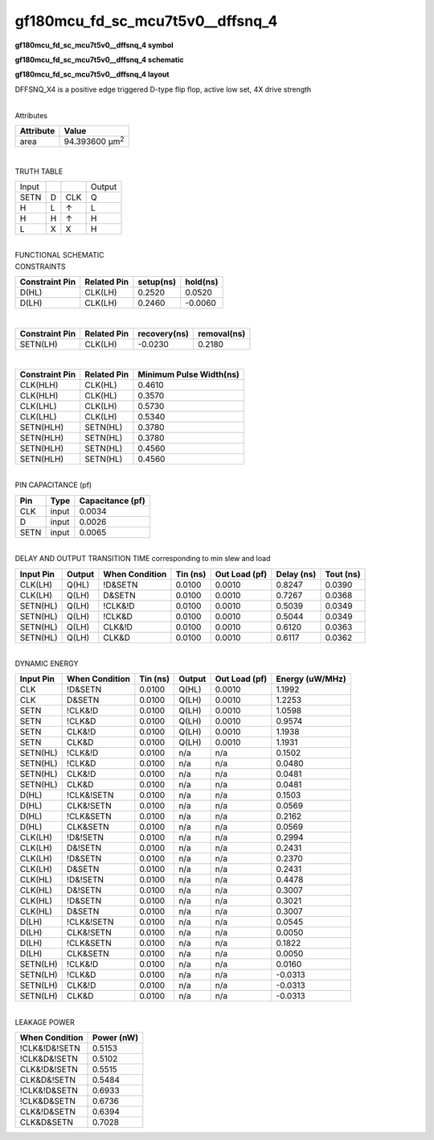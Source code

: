 =======================================
gf180mcu_fd_sc_mcu7t5v0__dffsnq_4
=======================================

**gf180mcu_fd_sc_mcu7t5v0__dffsnq_4 symbol**

.. image:: gf180mcu_fd_sc_mcu7t5v0__dffsnq_4.symbol.png
    :alt: gf180mcu_fd_sc_mcu7t5v0__dffsnq_4 symbol

**gf180mcu_fd_sc_mcu7t5v0__dffsnq_4 schematic**

.. image:: gf180mcu_fd_sc_mcu7t5v0__dffsnq.schematic.svg
    :alt: gf180mcu_fd_sc_mcu7t5v0__dffsnq_4 schematic

**gf180mcu_fd_sc_mcu7t5v0__dffsnq_4 layout**

.. image:: gf180mcu_fd_sc_mcu7t5v0__dffsnq_4.layout.png
    :alt: gf180mcu_fd_sc_mcu7t5v0__dffsnq_4 layout



DFFSNQ_X4 is a positive edge triggered D-type flip flop, active low set, 4X drive strength

|
| Attributes

============= ======================
**Attribute** **Value**
area          94.393600 µm\ :sup:`2`
============= ======================

|

TRUTH TABLE

===== = === ======
Input       Output
SETN  D CLK Q
H     L ↑   L
H     H ↑   H
L     X X   H
===== = === ======

|
| FUNCTIONAL SCHEMATIC

.. image:: gf180mcu_fd_sc_mcu7t5v0__dffsnq_4.png

| CONSTRAINTS

================== =============== ============= ============
**Constraint Pin** **Related Pin** **setup(ns)** **hold(ns)**
D(HL)              CLK(LH)         0.2520        0.0520
D(LH)              CLK(LH)         0.2460        -0.0060
================== =============== ============= ============

|

================== =============== ================ ===============
**Constraint Pin** **Related Pin** **recovery(ns)** **removal(ns)**
SETN(LH)           CLK(LH)         -0.0230          0.2180
================== =============== ================ ===============

|

================== =============== ===========================
**Constraint Pin** **Related Pin** **Minimum Pulse Width(ns)**
CLK(HLH)           CLK(HL)         0.4610
CLK(HLH)           CLK(HL)         0.3570
CLK(LHL)           CLK(LH)         0.5730
CLK(LHL)           CLK(LH)         0.5340
SETN(HLH)          SETN(HL)        0.3780
SETN(HLH)          SETN(HL)        0.3780
SETN(HLH)          SETN(HL)        0.4560
SETN(HLH)          SETN(HL)        0.4560
================== =============== ===========================

|
| PIN CAPACITANCE (pf)

======= ======== ====================
**Pin** **Type** **Capacitance (pf)**
CLK     input    0.0034
D       input    0.0026
SETN    input    0.0065
======= ======== ====================

|
| DELAY AND OUTPUT TRANSITION TIME corresponding to min slew and load

+---------------+------------+--------------------+--------------+-------------------+----------------+---------------+
| **Input Pin** | **Output** | **When Condition** | **Tin (ns)** | **Out Load (pf)** | **Delay (ns)** | **Tout (ns)** |
+---------------+------------+--------------------+--------------+-------------------+----------------+---------------+
| CLK(LH)       | Q(HL)      | !D&SETN            | 0.0100       | 0.0010            | 0.8247         | 0.0390        |
+---------------+------------+--------------------+--------------+-------------------+----------------+---------------+
| CLK(LH)       | Q(LH)      | D&SETN             | 0.0100       | 0.0010            | 0.7267         | 0.0368        |
+---------------+------------+--------------------+--------------+-------------------+----------------+---------------+
| SETN(HL)      | Q(LH)      | !CLK&!D            | 0.0100       | 0.0010            | 0.5039         | 0.0349        |
+---------------+------------+--------------------+--------------+-------------------+----------------+---------------+
| SETN(HL)      | Q(LH)      | !CLK&D             | 0.0100       | 0.0010            | 0.5044         | 0.0349        |
+---------------+------------+--------------------+--------------+-------------------+----------------+---------------+
| SETN(HL)      | Q(LH)      | CLK&!D             | 0.0100       | 0.0010            | 0.6120         | 0.0363        |
+---------------+------------+--------------------+--------------+-------------------+----------------+---------------+
| SETN(HL)      | Q(LH)      | CLK&D              | 0.0100       | 0.0010            | 0.6117         | 0.0362        |
+---------------+------------+--------------------+--------------+-------------------+----------------+---------------+

|
| DYNAMIC ENERGY

+---------------+--------------------+--------------+------------+-------------------+---------------------+
| **Input Pin** | **When Condition** | **Tin (ns)** | **Output** | **Out Load (pf)** | **Energy (uW/MHz)** |
+---------------+--------------------+--------------+------------+-------------------+---------------------+
| CLK           | !D&SETN            | 0.0100       | Q(HL)      | 0.0010            | 1.1992              |
+---------------+--------------------+--------------+------------+-------------------+---------------------+
| CLK           | D&SETN             | 0.0100       | Q(LH)      | 0.0010            | 1.2253              |
+---------------+--------------------+--------------+------------+-------------------+---------------------+
| SETN          | !CLK&!D            | 0.0100       | Q(LH)      | 0.0010            | 1.0598              |
+---------------+--------------------+--------------+------------+-------------------+---------------------+
| SETN          | !CLK&D             | 0.0100       | Q(LH)      | 0.0010            | 0.9574              |
+---------------+--------------------+--------------+------------+-------------------+---------------------+
| SETN          | CLK&!D             | 0.0100       | Q(LH)      | 0.0010            | 1.1938              |
+---------------+--------------------+--------------+------------+-------------------+---------------------+
| SETN          | CLK&D              | 0.0100       | Q(LH)      | 0.0010            | 1.1931              |
+---------------+--------------------+--------------+------------+-------------------+---------------------+
| SETN(HL)      | !CLK&!D            | 0.0100       | n/a        | n/a               | 0.1502              |
+---------------+--------------------+--------------+------------+-------------------+---------------------+
| SETN(HL)      | !CLK&D             | 0.0100       | n/a        | n/a               | 0.0480              |
+---------------+--------------------+--------------+------------+-------------------+---------------------+
| SETN(HL)      | CLK&!D             | 0.0100       | n/a        | n/a               | 0.0481              |
+---------------+--------------------+--------------+------------+-------------------+---------------------+
| SETN(HL)      | CLK&D              | 0.0100       | n/a        | n/a               | 0.0481              |
+---------------+--------------------+--------------+------------+-------------------+---------------------+
| D(HL)         | !CLK&!SETN         | 0.0100       | n/a        | n/a               | 0.1503              |
+---------------+--------------------+--------------+------------+-------------------+---------------------+
| D(HL)         | CLK&!SETN          | 0.0100       | n/a        | n/a               | 0.0569              |
+---------------+--------------------+--------------+------------+-------------------+---------------------+
| D(HL)         | !CLK&SETN          | 0.0100       | n/a        | n/a               | 0.2162              |
+---------------+--------------------+--------------+------------+-------------------+---------------------+
| D(HL)         | CLK&SETN           | 0.0100       | n/a        | n/a               | 0.0569              |
+---------------+--------------------+--------------+------------+-------------------+---------------------+
| CLK(LH)       | !D&!SETN           | 0.0100       | n/a        | n/a               | 0.2994              |
+---------------+--------------------+--------------+------------+-------------------+---------------------+
| CLK(LH)       | D&!SETN            | 0.0100       | n/a        | n/a               | 0.2431              |
+---------------+--------------------+--------------+------------+-------------------+---------------------+
| CLK(LH)       | !D&SETN            | 0.0100       | n/a        | n/a               | 0.2370              |
+---------------+--------------------+--------------+------------+-------------------+---------------------+
| CLK(LH)       | D&SETN             | 0.0100       | n/a        | n/a               | 0.2431              |
+---------------+--------------------+--------------+------------+-------------------+---------------------+
| CLK(HL)       | !D&!SETN           | 0.0100       | n/a        | n/a               | 0.4478              |
+---------------+--------------------+--------------+------------+-------------------+---------------------+
| CLK(HL)       | D&!SETN            | 0.0100       | n/a        | n/a               | 0.3007              |
+---------------+--------------------+--------------+------------+-------------------+---------------------+
| CLK(HL)       | !D&SETN            | 0.0100       | n/a        | n/a               | 0.3021              |
+---------------+--------------------+--------------+------------+-------------------+---------------------+
| CLK(HL)       | D&SETN             | 0.0100       | n/a        | n/a               | 0.3007              |
+---------------+--------------------+--------------+------------+-------------------+---------------------+
| D(LH)         | !CLK&!SETN         | 0.0100       | n/a        | n/a               | 0.0545              |
+---------------+--------------------+--------------+------------+-------------------+---------------------+
| D(LH)         | CLK&!SETN          | 0.0100       | n/a        | n/a               | 0.0050              |
+---------------+--------------------+--------------+------------+-------------------+---------------------+
| D(LH)         | !CLK&SETN          | 0.0100       | n/a        | n/a               | 0.1822              |
+---------------+--------------------+--------------+------------+-------------------+---------------------+
| D(LH)         | CLK&SETN           | 0.0100       | n/a        | n/a               | 0.0050              |
+---------------+--------------------+--------------+------------+-------------------+---------------------+
| SETN(LH)      | !CLK&!D            | 0.0100       | n/a        | n/a               | 0.0160              |
+---------------+--------------------+--------------+------------+-------------------+---------------------+
| SETN(LH)      | !CLK&D             | 0.0100       | n/a        | n/a               | -0.0313             |
+---------------+--------------------+--------------+------------+-------------------+---------------------+
| SETN(LH)      | CLK&!D             | 0.0100       | n/a        | n/a               | -0.0313             |
+---------------+--------------------+--------------+------------+-------------------+---------------------+
| SETN(LH)      | CLK&D              | 0.0100       | n/a        | n/a               | -0.0313             |
+---------------+--------------------+--------------+------------+-------------------+---------------------+

|
| LEAKAGE POWER

================== ==============
**When Condition** **Power (nW)**
!CLK&!D&!SETN      0.5153
!CLK&D&!SETN       0.5102
CLK&!D&!SETN       0.5515
CLK&D&!SETN        0.5484
!CLK&!D&SETN       0.6933
!CLK&D&SETN        0.6736
CLK&!D&SETN        0.6394
CLK&D&SETN         0.7028
================== ==============

